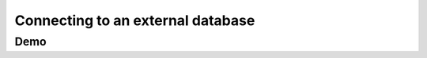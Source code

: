 .. _external_db:

==================================
Connecting to an external database
==================================

Demo
====

.. raw:: html

   <video controls width="640"
   src="/docs/_static/videos/ExternalDB.mov"></video>



